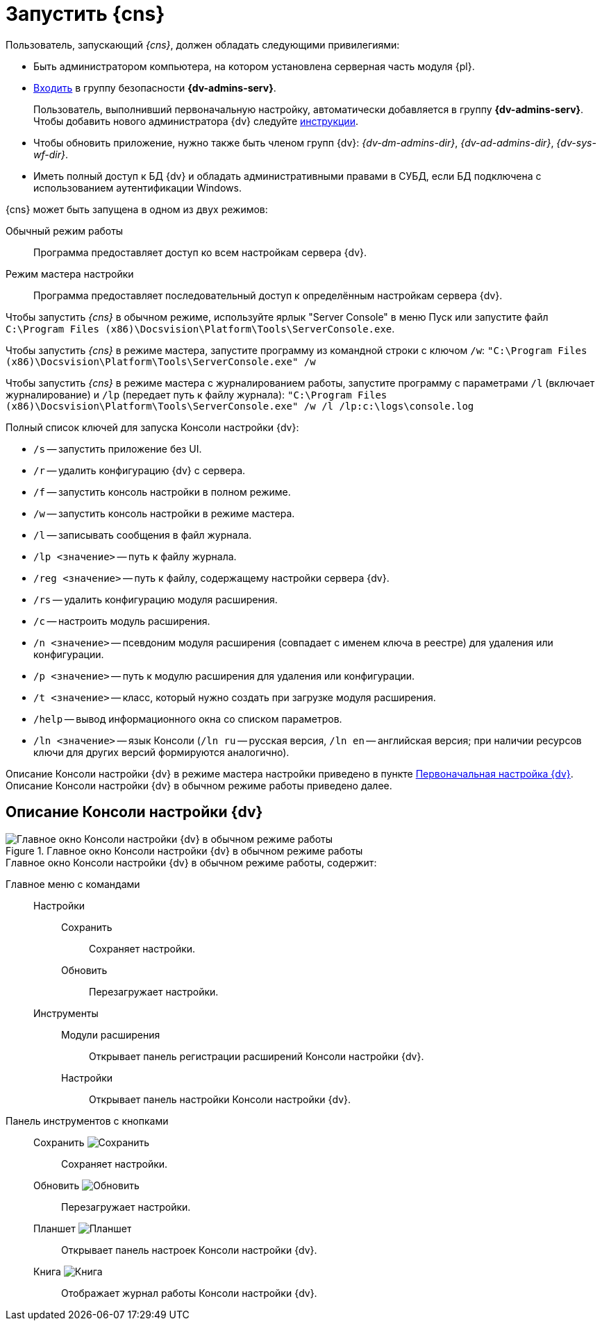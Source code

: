 = Запустить {cns}

.Пользователь, запускающий _{cns}_, должен обладать следующими привилегиями:
* Быть администратором компьютера, на котором установлена серверная часть модуля {pl}.
* xref:appendix/security-groups.adoc[Входить] в группу безопасности *{dv-admins-serv}*.
+
Пользователь, выполнивший первоначальную настройку, автоматически добавляется в группу *{dv-admins-serv}*. Чтобы добавить нового администратора {dv} следуйте xref:manage-users.adoc#add-admin[инструкции].
+
* Чтобы обновить приложение, нужно также быть членом групп {dv}: _{dv-dm-admins-dir}_, _{dv-ad-admins-dir}_, _{dv-sys-wf-dir}_.
* Иметь полный доступ к БД {dv} и обладать административными правами в СУБД, если БД подключена с использованием аутентификации Windows.

.{cns} может быть запущена в одном из двух режимов:
Обычный режим работы::
Программа предоставляет доступ ко всем настройкам сервера {dv}.
Режим мастера настройки::
Программа предоставляет последовательный доступ к определённым настройкам сервера {dv}.

Чтобы запустить _{cns}_ в обычном режиме, используйте ярлык "Server Console" в меню Пуск или запустите файл `C:\Program Files (x86)\Docsvision\Platform\Tools\ServerConsole.exe`.

Чтобы запустить _{cns}_ в режиме мастера, запустите программу из командной строки с ключом `/w`: `"C:\Program Files (x86)\Docsvision\Platform\Tools\ServerConsole.exe" /w`

Чтобы запустить _{cns}_ в режиме мастера с журналированием работы, запустите программу с параметрами `/l` (включает журналирование) и `/lp` (передает путь к файлу журнала): `"C:\Program Files (x86)\Docsvision\Platform\Tools\ServerConsole.exe" /w /l /lp:c:\logs\console.log`

.Полный список ключей для запуска Консоли настройки {dv}:
****
* `/s` -- запустить приложение без UI.
* `/r` -- удалить конфигурацию {dv} с сервера.
* `/f` -- запустить консоль настройки в полном режиме.
* `/w` -- запустить консоль настройки в режиме мастера.
* `/l` -- записывать сообщения в файл журнала.
* `/lp <значение>` -- путь к файлу журнала.
* `/reg <значение>` -- путь к файлу, содержащему настройки сервера {dv}.
* `/rs` -- удалить конфигурацию модуля расширения.
* `/c` -- настроить модуль расширения.
* `/n <значение>` -- псевдоним модуля расширения (совпадает с именем ключа в реестре) для удаления или конфигурации.
* `/p <значение>` -- путь к модулю расширения для удаления или конфигурации.
* `/t <значение>` -- класс, который нужно создать при загрузке модуля расширения.
* `/help` -- вывод информационного окна со списком параметров.
* `/ln <значение>` -- язык Консоли (`/ln ru` -- русская версия, `/ln en` -- английская версия; при наличии ресурсов ключи для других версий формируются аналогично).

Описание Консоли настройки {dv} в режиме мастера настройки приведено в пункте xref:admin:config-master.adoc[Первоначальная настройка {dv}]. Описание Консоли настройки {dv} в обычном режиме работы приведено далее.
****

== Описание Консоли настройки {dv}

.Главное окно Консоли настройки {dv} в обычном режиме работы
image::admin:server-console-window.png[Главное окно Консоли настройки {dv} в обычном режиме работы]

.Главное окно Консоли настройки {dv} в обычном режиме работы, содержит:
Главное меню с командами::
Настройки:::
Сохранить:::: Сохраняет настройки.
Обновить:::: Перезагружает настройки.
Инструменты:::
Модули расширения:::: Открывает панель регистрации расширений Консоли настройки {dv}.
Настройки:::: Открывает панель настройки Консоли настройки {dv}.
Панель инструментов с кнопками::
Сохранить image:admin:buttons/save.png[Сохранить]::: Сохраняет настройки.
Обновить image:admin:buttons/refresh.png[Обновить]::: Перезагружает настройки.
Планшет image:admin:buttons/open-config.png[Планшет]::: Открывает панель настроек Консоли настройки {dv}.
Книга image:admin:buttons/book.png[Книга]::: Отображает журнал работы Консоли настройки {dv}.
